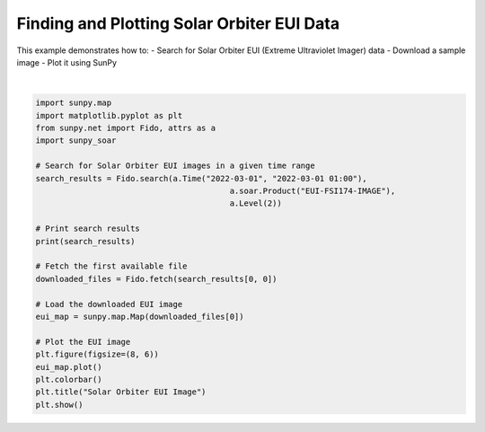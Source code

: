 
.. DO NOT EDIT.
.. THIS FILE WAS AUTOMATICALLY GENERATED BY SPHINX-GALLERY.
.. TO MAKE CHANGES, EDIT THE SOURCE PYTHON FILE:
.. "auto_gallery/plot_eui_map.py"
.. LINE NUMBERS ARE GIVEN BELOW.

.. only:: html

    .. note::
        :class: sphx-glr-download-link-note

        :ref:`Go to the end <sphx_glr_download_auto_gallery_plot_eui_map.py>`
        to download the full example code.

.. rst-class:: sphx-glr-example-title

.. _sphx_glr_auto_gallery_plot_eui_map.py:


Finding and Plotting Solar Orbiter EUI Data
===========================================

This example demonstrates how to:
- Search for Solar Orbiter EUI (Extreme Ultraviolet Imager) data
- Download a sample image
- Plot it using SunPy

.. GENERATED FROM PYTHON SOURCE LINES 11-37



.. image-sg:: /auto_gallery/images/sphx_glr_plot_eui_map_001.png
   :alt: Solar Orbiter EUI Image
   :srcset: /auto_gallery/images/sphx_glr_plot_eui_map_001.png
   :class: sphx-glr-single-img


.. rst-class:: sphx-glr-script-out

 .. code-block:: none

    Results from 1 Provider:

    20 Results from the SOARClient:

    Instrument   Data product   Level        Start time               End time        Filesize SOOP Name Detector Wavelength
                                                                                       Mbyte                                
    ---------- ---------------- ----- ----------------------- ----------------------- -------- --------- -------- ----------
           EUI eui-fsi174-image    L2 2022-03-01 00:00:45.294 2022-03-01 00:00:55.294     3.11      none      FSI      174.0
           EUI eui-fsi174-image    L2 2022-03-01 00:03:45.294 2022-03-01 00:03:55.294    3.021      none      FSI      174.0
           EUI eui-fsi174-image    L2 2022-03-01 00:06:45.294 2022-03-01 00:06:55.294    3.214      none      FSI      174.0
           EUI eui-fsi174-image    L2 2022-03-01 00:09:45.295 2022-03-01 00:09:55.295    3.185      none      FSI      174.0
           EUI eui-fsi174-image    L2 2022-03-01 00:12:45.295 2022-03-01 00:12:55.295    3.243      none      FSI      174.0
           EUI eui-fsi174-image    L2 2022-03-01 00:15:45.295 2022-03-01 00:15:55.295    3.056      none      FSI      174.0
           EUI eui-fsi174-image    L2 2022-03-01 00:18:45.296 2022-03-01 00:18:55.296    3.119      none      FSI      174.0
           EUI eui-fsi174-image    L2 2022-03-01 00:21:45.296 2022-03-01 00:21:55.296    3.133      none      FSI      174.0
           EUI eui-fsi174-image    L2 2022-03-01 00:24:45.296 2022-03-01 00:24:55.296    3.249      none      FSI      174.0
           EUI eui-fsi174-image    L2 2022-03-01 00:27:45.296 2022-03-01 00:27:55.296    3.073      none      FSI      174.0
           EUI eui-fsi174-image    L2 2022-03-01 00:30:45.297 2022-03-01 00:30:55.297    3.151      none      FSI      174.0
           EUI eui-fsi174-image    L2 2022-03-01 00:33:45.297 2022-03-01 00:33:55.297    3.018      none      FSI      174.0
           EUI eui-fsi174-image    L2 2022-03-01 00:36:45.297 2022-03-01 00:36:55.297    3.168      none      FSI      174.0
           EUI eui-fsi174-image    L2 2022-03-01 00:39:45.298 2022-03-01 00:39:55.298     3.03      none      FSI      174.0
           EUI eui-fsi174-image    L2 2022-03-01 00:42:45.298 2022-03-01 00:42:55.298      3.2      none      FSI      174.0
           EUI eui-fsi174-image    L2 2022-03-01 00:45:45.299 2022-03-01 00:45:55.299    3.056      none      FSI      174.0
           EUI eui-fsi174-image    L2 2022-03-01 00:48:45.299 2022-03-01 00:48:55.299    3.142      none      FSI      174.0
           EUI eui-fsi174-image    L2 2022-03-01 00:51:45.299 2022-03-01 00:51:55.299    3.131      none      FSI      174.0
           EUI eui-fsi174-image    L2 2022-03-01 00:54:45.299 2022-03-01 00:54:55.299    3.214      none      FSI      174.0
           EUI eui-fsi174-image    L2 2022-03-01 00:57:45.300 2022-03-01 00:57:55.300    3.133      none      FSI      174.0


    Files Downloaded:   0%|          | 0/1 [00:00<?, ?file/s]    Files Downloaded: 100%|██████████| 1/1 [00:00<00:00,  5.51file/s]    Files Downloaded: 100%|██████████| 1/1 [00:00<00:00,  5.47file/s]






|

.. code-block:: Python


    import sunpy.map
    import matplotlib.pyplot as plt
    from sunpy.net import Fido, attrs as a
    import sunpy_soar

    # Search for Solar Orbiter EUI images in a given time range
    search_results = Fido.search(a.Time("2022-03-01", "2022-03-01 01:00"), 
    				             a.soar.Product("EUI-FSI174-IMAGE"), 
    				             a.Level(2))

    # Print search results
    print(search_results)

    # Fetch the first available file
    downloaded_files = Fido.fetch(search_results[0, 0])

    # Load the downloaded EUI image
    eui_map = sunpy.map.Map(downloaded_files[0])

    # Plot the EUI image
    plt.figure(figsize=(8, 6))
    eui_map.plot()
    plt.colorbar()
    plt.title("Solar Orbiter EUI Image")
    plt.show()


.. rst-class:: sphx-glr-timing

   **Total running time of the script:** (0 minutes 15.083 seconds)


.. _sphx_glr_download_auto_gallery_plot_eui_map.py:

.. only:: html

  .. container:: sphx-glr-footer sphx-glr-footer-example

    .. container:: sphx-glr-download sphx-glr-download-jupyter

      :download:`Download Jupyter notebook: plot_eui_map.ipynb <plot_eui_map.ipynb>`

    .. container:: sphx-glr-download sphx-glr-download-python

      :download:`Download Python source code: plot_eui_map.py <plot_eui_map.py>`

    .. container:: sphx-glr-download sphx-glr-download-zip

      :download:`Download zipped: plot_eui_map.zip <plot_eui_map.zip>`


.. only:: html

 .. rst-class:: sphx-glr-signature

    `Gallery generated by Sphinx-Gallery <https://sphinx-gallery.github.io>`_
